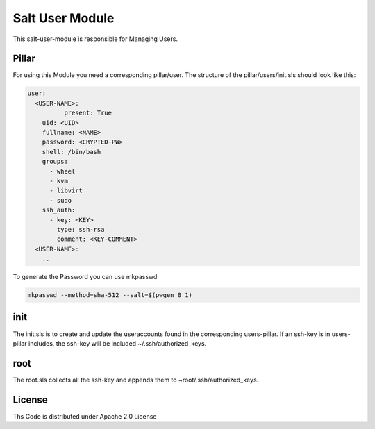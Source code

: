 ================
Salt User Module
================

This salt-user-module is responsible for Managing Users.

Pillar
======

For using this Module you need a corresponding pillar/user. The structure of the pillar/users/init.sls should look like this:

.. code-block:: yaml

  user:
    <USER-NAME>:
	    present: True
      uid: <UID>
      fullname: <NAME>
      password: <CRYPTED-PW>
      shell: /bin/bash
      groups:
        - wheel
        - kvm
        - libvirt
        - sudo
      ssh_auth:
        - key: <KEY>
          type: ssh-rsa
          comment: <KEY-COMMENT>
    <USER-NAME>:
      ..

To generate the Password you can use mkpasswd

.. code-block:: bash

  mkpasswd --method=sha-512 --salt=$(pwgen 8 1)

init
====

The init.sls is to create and update the useraccounts found in the corresponding users-pillar. If an ssh-key is in users-pillar includes, the ssh-key will be included ~/.ssh/authorized_keys.

root
====

The root.sls collects all the ssh-key and appends them to ~root/.ssh/authorized_keys.

License
=======

Ths Code is distributed under Apache 2.0 License


.. _`Apache 2.0 license`: http://www.apache.org/licenses/LICENSE-2.0.html
